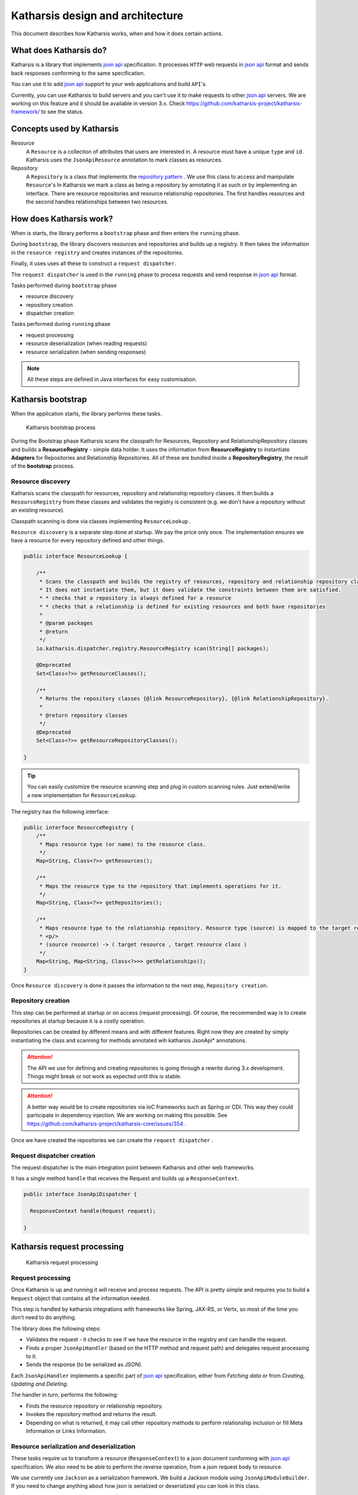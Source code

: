 Katharsis design and architecture
=================================

This document describes how Katharsis works, when and how it does certain actions.

What does Katharsis do?
-----------------------

Katharsis is a library that implements `json api`_ specification.
It processes ``HTTP`` web requests in `json api`_ format and sends back responses conforming to the same specification.

You can use it to add `json api`_ support to your web applications and build ``API``'s.

Currently, you can use Katharsis to build servers and you can't use it to make requests to other `json api`_ servers.
We are working on this feature and it should be available in version 3.x.
Check https://github.com/katharsis-project/katharsis-framework/ to see the status.

Concepts used by Katharsis
--------------------------

Resource
  A ``Resource`` is a collection of attributes that users are interested in. A resource must have a unique ``type`` and ``id``.
  Katharsis uses the ``JsonApiResource`` annotation to mark classes as resources.

Repository
  A ``Repository`` is a class that implements the `repository pattern`_ . We use this class to access and manipulate ``Resource``'s
  In Katharsis we mark a class as being a repository by annotating it as such or by implementing an interface.
  There are resource repositories and resource relationship repositories.
  The first handles resources and the second handles relationships between two resources.


How does Katharsis work?
------------------------

When is starts, the library performs a ``bootstrap`` phase and then enters the ``running`` phase.

During ``bootstrap``, the library discovers resources and repositories and builds up a registry.
It then takes the information in the ``resource registry`` and  creates instances of the repositories.

Finally, it uses uses all these to construct a ``request dispatcher``.

The ``request dispatcher`` is used in the ``running`` phase to process requests and send response in `json api`_ format.

Tasks performed during ``bootstrap`` phase

* resource discovery
* repository creation
* dispatcher creation

Tasks performed during ``running`` phase

* request processing
* resource deserialization (when reading requests)
* resource serialization (when sending responses)

.. note::
  All these steps are defined in Java interfaces for easy customisation.


Katharsis bootstrap
-------------------

When the application starts, the library performs these tasks.

.. figure:: images/katharsis-bootstrap.png
  :scale: 75%
  :alt: Katharsis bootstrap process

  Katharsis bootstrap process

During the Bootstrap phase Katharsis scans the classpath for Resources, Repository and RelationshipRepository classes and builds a **ResourceRegistry** - simple data holder.
It uses the information from **ResourceRegistry** to instantiate **Adapters** for Repositories and Relationship Repositories.
All of these are bundled inside a **RepositoryRegistry**, the result of the **bootstrap** process.


Resource discovery
~~~~~~~~~~~~~~~~~~

Katharsis scans the classpath for resources, repository and relationship repository classes.
It then builds a ``ResourceRegistry`` from these classes and validates the registry is consistent (e.g. we don't have a repository without an existing resource).

Classpath scanning is done via classes implementing ``ResourceLookup`` .

``Resource discovery`` is a separate step done at startup. We pay the price only once.
The implementation ensures we have a resource for every repository defined and other things.

.. code-block:: java

  public interface ResourceLookup {

      /**
       * Scans the classpath and builds the registry of resources, repository and relationship repository classes.
       * It does not instantiate them, but it does validate the constraints between them are satisfied.
       * * checks that a repository is always defined for a resource
       * * checks that a relationship is defined for existing resources and both have repositories
       *
       * @param packages
       * @return
       */
      io.katharsis.dispatcher.registry.ResourceRegistry scan(String[] packages);

      @Deprecated
      Set<Class<?>> getResourceClasses();

      /**
       * Returns the repository classes {@link ResourceRepository}, {@link RelationshipRepository}.
       *
       * @return repository classes
       */
      @Deprecated
      Set<Class<?>> getResourceRepositoryClasses();

  }


.. tip::
  You can easily customize the resource scanning step and plug in custom scanning rules.
  Just extend/write a new implementation for ``ResourceLookup``.

The registry has the following interface:

.. code-block:: java

  public interface ResourceRegistry {
      /**
       * Maps resource type (or name) to the resource class.
       */
      Map<String, Class<?>> getResources();

      /**
       * Maps the resource type to the repository that implements operations for it.
       */
      Map<String, Class<?>> getRepositories();

      /**
       * Maps resource type to the relationship repository. Resource type (source) is mapped to the target resource entry.
       * <p/>
       * (source resource) -> ( target resource , target resource class )
       */
      Map<String, Map<String, Class<?>>> getRelationships();
  }


Once ``Resource discovery`` is done it passes the information to the next step, ``Repository creation``.

Repository creation
~~~~~~~~~~~~~~~~~~~

This step can be performed at startup or on access (request processing).
Of course, the recommended way is to create repositories at startup because it is a costly operation.

Repositories can be created by different means and with different features.
Right now they are created by simply instantiating the class and scanning for methods annotated wih katharsis JsonApi* annotations.

.. attention::
  The API we use for defining and creating repositories is going through a rewrite during 3.x development.
  Things might break or not work as expected until this is stable.

.. attention::
  A better way would be to create repositories via IoC frameworks such as Spring or CDI.
  This way they could participate in dependency injection.
  We are working on making this possible. See https://github.com/katharsis-project/katharsis-core/issues/354 .

Once we have created the repositories we can create the ``request dispatcher`` .

Request dispatcher creation
~~~~~~~~~~~~~~~~~~~~~~~~~~~

The request dispatcher is the main integration point between Katharsis and other web frameworks.

It has a single method ``handle`` that receives the Request and builds up a ``ResponseContext``.

.. code-block:: java

  public interface JsonApiDispatcher {

    ResponseContext handle(Request request);

  }


Katharsis request processing
----------------------------

.. figure:: images/katharsis-runtime.png
  :scale: 75%
  :alt: Katharsis request processing

  Katharsis request processing


Request processing
~~~~~~~~~~~~~~~~~~

Once Katharsis is up and running it will receive and process requests.
The API is pretty simple and requires you to build a ``Request`` object that contains all the information needed.

This step is handled by katharsis integrations with frameworks like Spring, JAX-RS, or Vertx, so most of the time you don't need to do anything.

The library does the following steps:

* Validates the request - it checks to see if we have the resource in the registry and can handle the request.
* Finds a proper ``JsonApiHandler`` (based on the HTTP method and request path) and delegates request processing to it.
* Sends the response (to be serialized as JSON).

Each ``JsonApiHandler`` implements a specific part of `json api`_ specification, either from `Fetching data` or from `Creating, Updating and Deleting`.

The handler in turn, performs the following:

* Finds the resource repository or relationship repository.
* Invokes the repository method and returns the result.
* Depending on what is returned, it may call other repository methods to perform relationship inclusion or fill Meta Information or Links Information.

Resource serialization and deserialization
~~~~~~~~~~~~~~~~~~~~~~~~~~~~~~~~~~~~~~~~~~

These tasks require us to transform a resource (``ResponseContext``) to a json document conforming with `json api`_ specification.
We also need to be able to perform the reverse operation, from a json request body to resource.

We use currently use ``Jackson`` as a serialization framework. We build a Jackson module using ``JsonApiModuleBuilder``.
If you need to change anything about how json is serialized or deserialized you can look in this class.

We always serialize an instance of ``JsonApiDocument``. Repositories however can respond with basic resources.
In that case the ``JsonApiDocument`` is built by the library by wrapping the response.

Currently we have:

* ``DataResponse`` - with ``SingleResponse`` for single resources or ``CollectionResponse`` for collection responses
* ``ErrorResponse`` - for error responses

There are two strategies that we consider:

#. Repositories return instances of Resources

   In this case we wrap the return object (instance of class annotated with ``@JsonApiResource`` ) in a ``@JsonApiDocument``.
   The library code also takes care of calling the methods for ``included`` resources.

#. Repositories return instance of ``JsonApiDocument``

   This requires users to do more work but is more efficient and can provide a much better control over the response.
   You can customize almost every aspect of the response (meta information, links, included relationships, etc.)


.. _`json api`: http://jsonapi.org/
.. _`repository pattern`: http://martinfowler.com/eaaCatalog/repository.html
